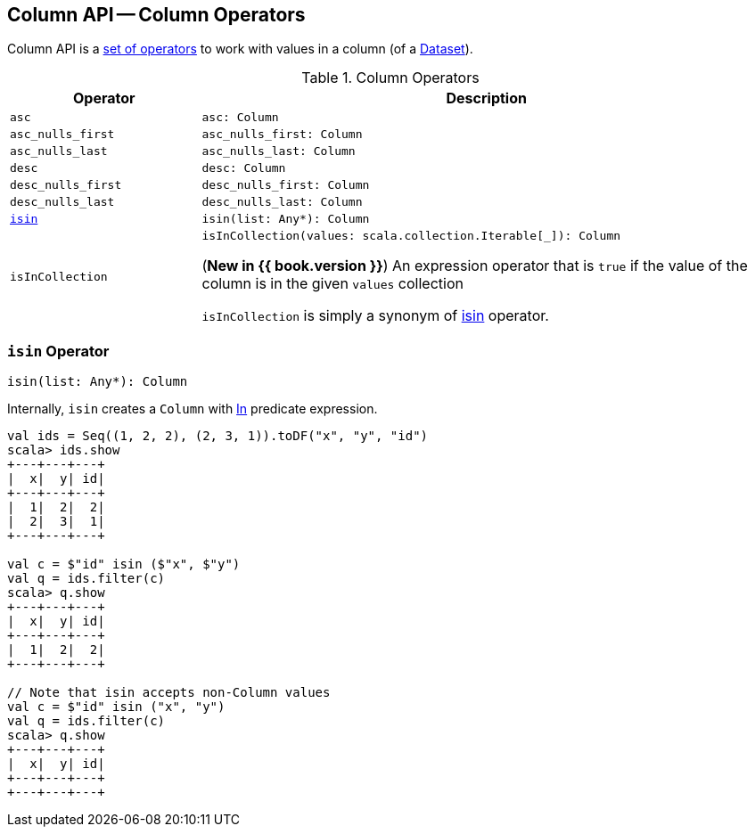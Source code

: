 == Column API -- Column Operators

Column API is a <<methods, set of operators>> to work with values in a column (of a <<spark-sql-Dataset.adoc#, Dataset>>).

[[methods]]
[[operators]]
.Column Operators
[cols="1m,3",options="header",width="100%"]
|===
| Operator
| Description

| asc
a| [[asc]]

[source, scala]
----
asc: Column
----

| asc_nulls_first
a| [[asc_nulls_first]]

[source, scala]
----
asc_nulls_first: Column
----

| asc_nulls_last
a| [[asc_nulls_last]]

[source, scala]
----
asc_nulls_last: Column
----

| desc
a| [[desc]]

[source, scala]
----
desc: Column
----

| desc_nulls_first
a| [[desc_nulls_first]]

[source, scala]
----
desc_nulls_first: Column
----

| desc_nulls_last
a| [[desc_nulls_last]]

[source, scala]
----
desc_nulls_last: Column
----

| <<isin-internals, isin>>
a| [[isin]]

[source, scala]
----
isin(list: Any*): Column
----

| isInCollection
a| [[isInCollection]]

[source, scala]
----
isInCollection(values: scala.collection.Iterable[_]): Column
----

(*New in {{ book.version }}*) An expression operator that is `true` if the value of the column is in the given `values` collection

`isInCollection` is simply a synonym of <<isin, isin>> operator.
|===

=== [[isin-internals]] `isin` Operator

[source, scala]
----
isin(list: Any*): Column
----

Internally, `isin` creates a `Column` with <<spark-sql-Expression-In.adoc#, In>> predicate expression.

[source, scala]
----
val ids = Seq((1, 2, 2), (2, 3, 1)).toDF("x", "y", "id")
scala> ids.show
+---+---+---+
|  x|  y| id|
+---+---+---+
|  1|  2|  2|
|  2|  3|  1|
+---+---+---+

val c = $"id" isin ($"x", $"y")
val q = ids.filter(c)
scala> q.show
+---+---+---+
|  x|  y| id|
+---+---+---+
|  1|  2|  2|
+---+---+---+

// Note that isin accepts non-Column values
val c = $"id" isin ("x", "y")
val q = ids.filter(c)
scala> q.show
+---+---+---+
|  x|  y| id|
+---+---+---+
+---+---+---+
----
